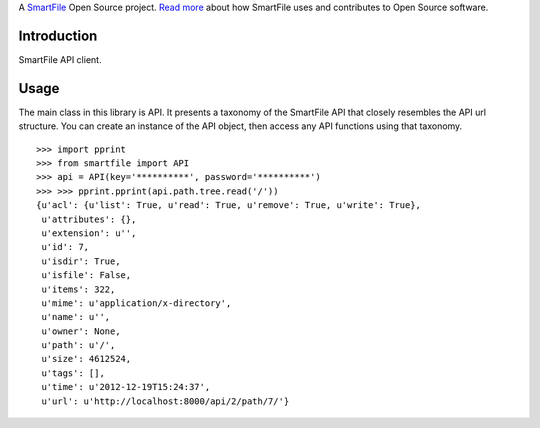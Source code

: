 A `SmartFile`_ Open Source project. `Read more`_ about how SmartFile
uses and contributes to Open Source software.

.. figure:: http://www.smartfile.com/images/logo.jpg
   :alt: SmartFile

Introduction
------------

SmartFile API client.

Usage
-----

The main class in this library is API. It presents a taxonomy of the SmartFile
API that closely resembles the API url structure. You can create an instance
of the API object, then access any API functions using that taxonomy.

::

    >>> import pprint
    >>> from smartfile import API
    >>> api = API(key='**********', password='**********')
    >>> >>> pprint.pprint(api.path.tree.read('/'))
    {u'acl': {u'list': True, u'read': True, u'remove': True, u'write': True},
     u'attributes': {},
     u'extension': u'',
     u'id': 7,
     u'isdir': True,
     u'isfile': False,
     u'items': 322,
     u'mime': u'application/x-directory',
     u'name': u'',
     u'owner': None,
     u'path': u'/',
     u'size': 4612524,
     u'tags': [],
     u'time': u'2012-12-19T15:24:37',
     u'url': u'http://localhost:8000/api/2/path/7/'}




.. _SmartFile: http://www.smartfile.com/
.. _Read more: http://www.smartfile.com/open-source.html
